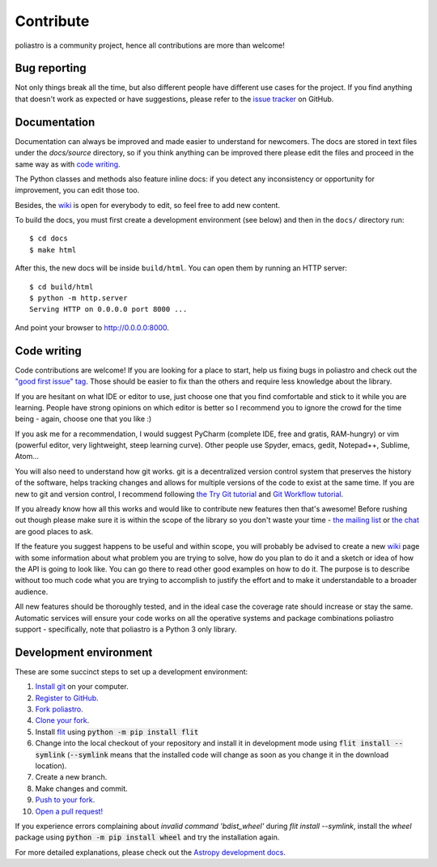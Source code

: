Contribute
==========

poliastro is a community project, hence all contributions are more than
welcome!

Bug reporting
-------------

Not only things break all the time, but also different people have different
use cases for the project. If you find anything that doesn't work as expected
or have suggestions, please refer to the `issue tracker`_ on GitHub.

.. _`issue tracker`: https://github.com/poliastro/poliastro/issues

Documentation
-------------

Documentation can always be improved and made easier to understand for
newcomers. The docs are stored in text files under the `docs/source`
directory, so if you think anything can be improved there please edit the
files and proceed in the same way as with `code writing`_.

The Python classes and methods also feature inline docs: if you detect
any inconsistency or opportunity for improvement, you can edit those too.

Besides, the `wiki`_ is open for everybody to edit, so feel free to add
new content.

To build the docs, you must first create a development environment (see
below) and then in the ``docs/`` directory run::

    $ cd docs
    $ make html

After this, the new docs will be inside ``build/html``. You can open
them by running an HTTP server::

    $ cd build/html
    $ python -m http.server
    Serving HTTP on 0.0.0.0 port 8000 ...

And point your browser to http://0.0.0.0:8000.

Code writing
------------

Code contributions are welcome! If you are looking for a place to start,
help us fixing bugs in poliastro and check out the `"good first issue" tag`_.
Those should be easier to fix than the others and require less knowledge about
the library.

.. _`"good first issue" tag`: https://github.com/poliastro/poliastro/issues?q=is%3Aissue+is%3Aopen+label%3A%22good+first+issue%22

If you are hesitant on what IDE or editor to use, just choose one that
you find comfortable and stick to it while you are learning. People have
strong opinions on which editor is better so I recommend you to ignore
the crowd for the time being - again, choose one that you like :)

If you ask me for a recommendation, I would suggest PyCharm (complete
IDE, free and gratis, RAM-hungry) or vim (powerful editor, very lightweight,
steep learning curve). Other people use Spyder, emacs, gedit, Notepad++,
Sublime, Atom...

You will also need to understand how git works. git is a decentralized
version control system that preserves the history of the software, helps
tracking changes and allows for multiple versions of the code to exist
at the same time. If you are new to git and version control, I recommend
following `the Try Git tutorial`_ and `Git Workflow tutorial`_.

.. _`the Try Git tutorial`: https://try.github.io/
.. _`Git Workflow tutorial`: https://www.asmeurer.com/git-workflow/

If you already know how all this works and would like to contribute new
features then that's awesome! Before rushing out though please make sure it
is within the scope of the library so you don't waste your time -
`the mailing list`_ or `the chat`_ are good places to ask.

.. _`the mailing list`: https://groups.io/g/poliastro-dev
.. _`the chat`: http://chat.poliastro.space/

If the feature you suggest happens to be useful and within scope, you will
probably be advised to create a new `wiki`_ page with some information
about what problem you are trying to solve, how do you plan to do it and
a sketch or idea of how the API is going to look like. You can go there
to read other good examples on how to do it. The purpose is to describe
without too much code what you are trying to accomplish to justify the
effort and to make it understandable to a broader audience.

.. _`wiki`: https://github.com/poliastro/poliastro/wiki

All new features should be thoroughly tested, and in the ideal case the
coverage rate should increase or stay the same. Automatic services will ensure
your code works on all the operative systems and package combinations
poliastro support - specifically, note that poliastro is a Python 3 only
library.

Development environment
-----------------------

These are some succinct steps to set up a development environment:

1. `Install git <https://git-scm.com/>`_ on your computer.
2. `Register to GitHub <https://github.com/>`_.
3. `Fork poliastro <https://help.github.com/articles/fork-a-repo/>`_.
4. `Clone your fork <https://help.github.com/articles/cloning-a-repository/>`_.
5. Install `flit`_ using
   :code:`python -m pip install flit`
6. Change into the local checkout of your repository and install it in development mode using
   :code:`flit install --symlink` (:code:`--symlink` means that the
   installed code will change as soon as you change it in the download
   location).
7. Create a new branch.
8. Make changes and commit.
9. `Push to your fork <https://help.github.com/articles/pushing-to-a-remote/>`_.
10. `Open a pull request! <https://help.github.com/articles/creating-a-pull-request/>`_

If you experience errors complaining about `invalid command 'bdist_wheel'` during `flit install --symlink`,
install the `wheel` package using :code:`python -m pip install wheel` and try the installation
again.

For more detailed explanations, please check out the `Astropy development docs`__.

.. _`flit`: https://github.com/takluyver/flit
.. __: https://docs.astropy.org/en/stable/development/workflow/development_workflow.html
